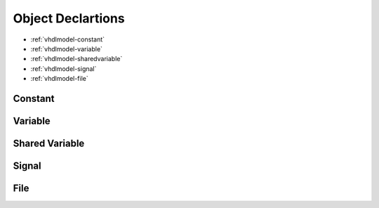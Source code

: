 .. _vhdlmodel-obj:

Object Declartions
###################

* :ref:`vhdlmodel-constant`
* :ref:`vhdlmodel-variable`
* :ref:`vhdlmodel-sharedvariable`
* :ref:`vhdlmodel-signal`
* :ref:`vhdlmodel-file`

.. _vhdlmodel-constant:

Constant
========

.. todo::

   Write documentation.

.. _vhdlmodel-variable:

Variable
========

.. todo::

   Write documentation.

.. _vhdlmodel-sharedvariable:

Shared Variable
===============

.. todo::

   Write documentation.

.. _vhdlmodel-signal:

Signal
======

.. todo::

   Write documentation.

.. _vhdlmodel-file:

File
====

.. todo::

   Write documentation.
